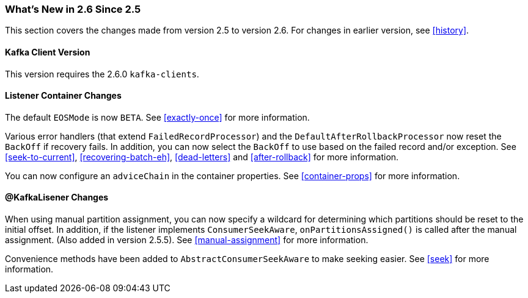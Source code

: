 === What's New in 2.6 Since 2.5

This section covers the changes made from version 2.5 to version 2.6.
For changes in earlier version, see <<history>>.

[[x26-kafka-client]]
==== Kafka Client Version

This version requires the 2.6.0 `kafka-clients`.

==== Listener Container Changes

The default `EOSMode` is now `BETA`.
See <<exactly-once>> for more information.

Various error handlers (that extend `FailedRecordProcessor`) and the `DefaultAfterRollbackProcessor` now reset the `BackOff` if recovery fails.
In addition, you can now select the `BackOff` to use based on the failed record and/or exception.
See <<seek-to-current>>, <<recovering-batch-eh>>, <<dead-letters>> and <<after-rollback>> for more information.

You can now configure an `adviceChain` in the container properties.
See <<container-props>> for more information.

==== @KafkaLisener Changes

When using manual partition assignment, you can now specify a wildcard for determining which partitions should be reset to the initial offset.
In addition, if the listener implements `ConsumerSeekAware`, `onPartitionsAssigned()` is called after the manual assignment.
(Also added in version 2.5.5).
See <<manual-assignment>> for more information.

Convenience methods have been added to `AbstractConsumerSeekAware` to make seeking easier.
See <<seek>> for more information.
